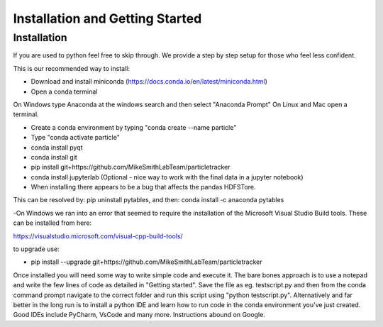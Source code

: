 Installation and Getting Started
================================

Installation
------------

If you are used to python feel free to skip through. We provide a step by step setup for those who feel less confident.

This is our recommended way to install:

- Download and install miniconda (https://docs.conda.io/en/latest/miniconda.html)
- Open a conda terminal

On Windows type Anaconda at the windows search and then select "Anaconda Prompt"
On Linux and Mac open a terminal. 

- Create a conda environment by typing "conda create --name particle"
- Type "conda activate particle"
- conda install pyqt
- conda install git
- pip install git+https://github.com/MikeSmithLabTeam/particletracker
- conda install jupyterlab (Optional - nice way to work with the final data in a jupyter notebook)

- When installing there appears to be a bug that affects the pandas HDFSTore.
This can be resolved by: pip uninstall pytables, and then: conda install -c anaconda pytables

-On Windows we ran into an error that seemed to require the installation of the 
Microsoft Visual Studio Build tools. These can be installed from here:

https://visualstudio.microsoft.com/visual-cpp-build-tools/ 


to upgrade use:

- pip install --upgrade git+https://github.com/MikeSmithLabTeam/particletracker


Once installed you will need some way to write simple code and execute it. The bare bones 
approach is to use a notepad and write the few lines of code as detailed in "Getting started". Save 
the file as eg. testscript.py and then from the conda command prompt navigate to the correct folder 
and run this script using "python testscript.py". Alternatively and far better in the long run is to
install a python IDE and learn how to run code in the conda environment you've 
just created. Good IDEs include PyCharm, VsCode and many more. Instructions abound on Google.



